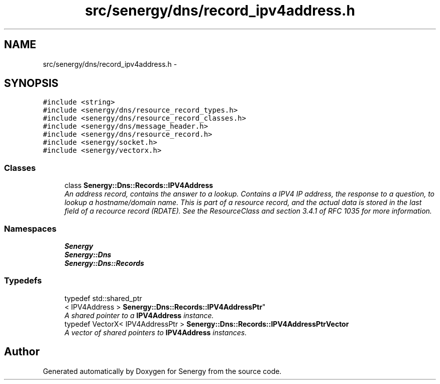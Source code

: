 .TH "src/senergy/dns/record_ipv4address.h" 3 "Tue Feb 11 2014" "Version 1.0" "Senergy" \" -*- nroff -*-
.ad l
.nh
.SH NAME
src/senergy/dns/record_ipv4address.h \- 
.SH SYNOPSIS
.br
.PP
\fC#include <string>\fP
.br
\fC#include <senergy/dns/resource_record_types\&.h>\fP
.br
\fC#include <senergy/dns/resource_record_classes\&.h>\fP
.br
\fC#include <senergy/dns/message_header\&.h>\fP
.br
\fC#include <senergy/dns/resource_record\&.h>\fP
.br
\fC#include <senergy/socket\&.h>\fP
.br
\fC#include <senergy/vectorx\&.h>\fP
.br

.SS "Classes"

.in +1c
.ti -1c
.RI "class \fBSenergy::Dns::Records::IPV4Address\fP"
.br
.RI "\fIAn address record, contains the answer to a lookup\&. Contains a IPV4 IP address, the response to a question, to lookup a hostname/domain name\&. This is part of a resource record, and the actual data is stored in the last field of a recource record (RDATE)\&. See the ResourceClass and section 3\&.4\&.1 of RFC 1035 for more information\&. \fP"
.in -1c
.SS "Namespaces"

.in +1c
.ti -1c
.RI "\fBSenergy\fP"
.br
.ti -1c
.RI "\fBSenergy::Dns\fP"
.br
.ti -1c
.RI "\fBSenergy::Dns::Records\fP"
.br
.in -1c
.SS "Typedefs"

.in +1c
.ti -1c
.RI "typedef std::shared_ptr
.br
< IPV4Address > \fBSenergy::Dns::Records::IPV4AddressPtr\fP"
.br
.RI "\fIA shared pointer to a \fBIPV4Address\fP instance\&. \fP"
.ti -1c
.RI "typedef VectorX< IPV4AddressPtr > \fBSenergy::Dns::Records::IPV4AddressPtrVector\fP"
.br
.RI "\fIA vector of shared pointers to \fBIPV4Address\fP instances\&. \fP"
.in -1c
.SH "Author"
.PP 
Generated automatically by Doxygen for Senergy from the source code\&.
